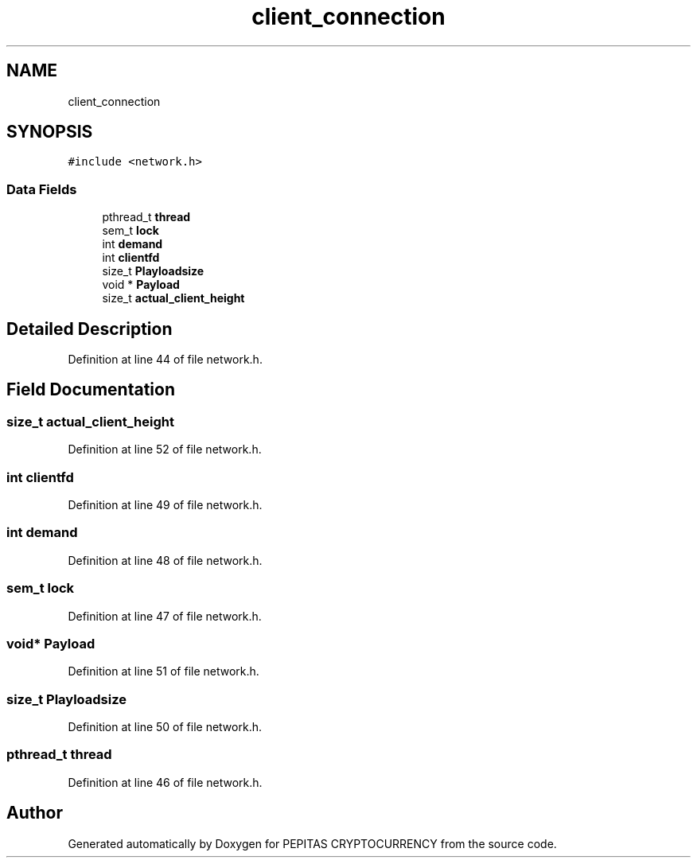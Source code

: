 .TH "client_connection" 3 "Sat May 8 2021" "PEPITAS CRYPTOCURRENCY" \" -*- nroff -*-
.ad l
.nh
.SH NAME
client_connection
.SH SYNOPSIS
.br
.PP
.PP
\fC#include <network\&.h>\fP
.SS "Data Fields"

.in +1c
.ti -1c
.RI "pthread_t \fBthread\fP"
.br
.ti -1c
.RI "sem_t \fBlock\fP"
.br
.ti -1c
.RI "int \fBdemand\fP"
.br
.ti -1c
.RI "int \fBclientfd\fP"
.br
.ti -1c
.RI "size_t \fBPlayloadsize\fP"
.br
.ti -1c
.RI "void * \fBPayload\fP"
.br
.ti -1c
.RI "size_t \fBactual_client_height\fP"
.br
.in -1c
.SH "Detailed Description"
.PP 
Definition at line 44 of file network\&.h\&.
.SH "Field Documentation"
.PP 
.SS "size_t actual_client_height"

.PP
Definition at line 52 of file network\&.h\&.
.SS "int clientfd"

.PP
Definition at line 49 of file network\&.h\&.
.SS "int demand"

.PP
Definition at line 48 of file network\&.h\&.
.SS "sem_t lock"

.PP
Definition at line 47 of file network\&.h\&.
.SS "void* Payload"

.PP
Definition at line 51 of file network\&.h\&.
.SS "size_t Playloadsize"

.PP
Definition at line 50 of file network\&.h\&.
.SS "pthread_t thread"

.PP
Definition at line 46 of file network\&.h\&.

.SH "Author"
.PP 
Generated automatically by Doxygen for PEPITAS CRYPTOCURRENCY from the source code\&.
